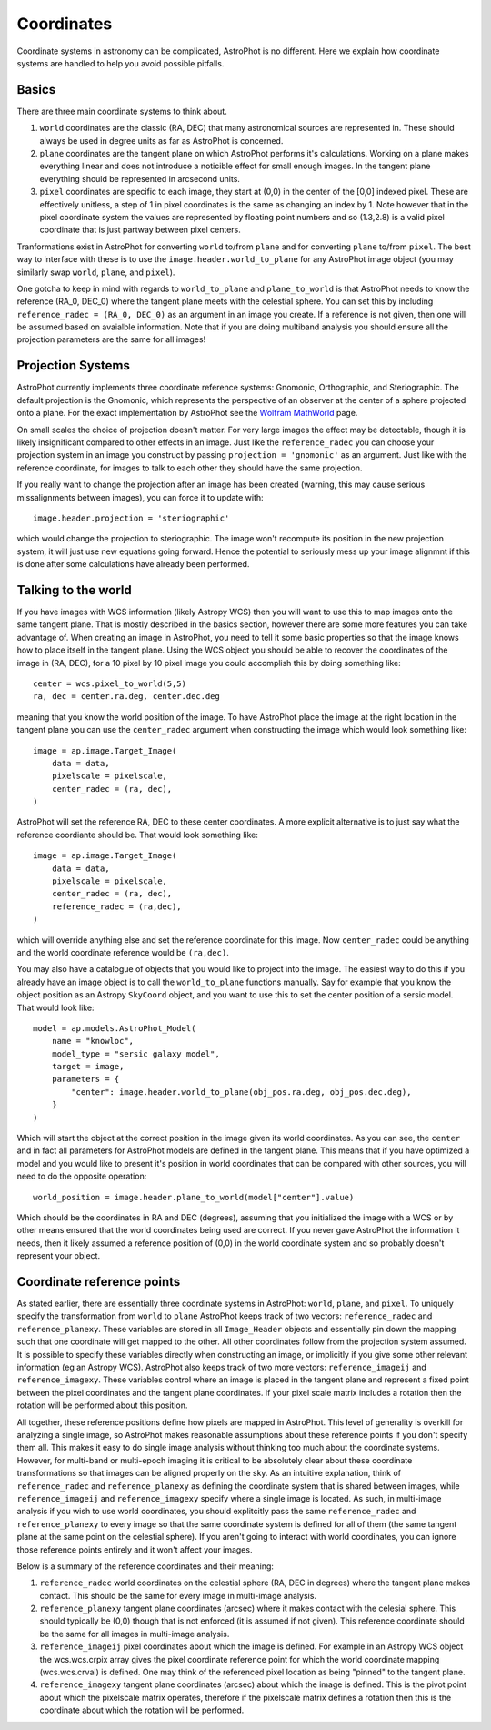 ===========
Coordinates
===========

Coordinate systems in astronomy can be complicated, AstroPhot is no
different. Here we explain how coordinate systems are handled to help
you avoid possible pitfalls.

Basics
------

There are three main coordinate systems to think about.

#. ``world`` coordinates are the classic (RA, DEC) that many
   astronomical sources are represented in. These should always be
   used in degree units as far as AstroPhot is concerned.
#. ``plane`` coordinates are the tangent plane on which AstroPhot
   performs it's calculations. Working on a plane makes everything
   linear and does not introduce a noticible effect for small enough
   images. In the tangent plane everything should be represented in
   arcsecond units.
#. ``pixel`` coordinates are specific to each image, they start at
   (0,0) in the center of the [0,0] indexed pixel. These are
   effectively unitless, a step of 1 in pixel coordinates is the same
   as changing an index by 1. Note however that in the pixel
   coordinate system the values are represented by floating point
   numbers and so (1.3,2.8) is a valid pixel coordinate that is just
   partway between pixel centers.

Tranformations exist in AstroPhot for converting ``world`` to/from
``plane`` and for converting ``plane`` to/from ``pixel``. The best way
to interface with these is to use the ``image.header.world_to_plane``
for any AstroPhot image object (you may similarly swap ``world``,
``plane``, and ``pixel``).

One gotcha to keep in mind with regards to ``world_to_plane`` and
``plane_to_world`` is that AstroPhot needs to know the reference
(RA_0, DEC_0) where the tangent plane meets with the celestial
sphere. You can set this by including ``reference_radec = (RA_0,
DEC_0)`` as an argument in an image you create.  If a reference is not
given, then one will be assumed based on avaialble information. Note
that if you are doing multiband analysis you should ensure all the
projection parameters are the same for all images!

Projection Systems
------------------

AstroPhot currently implements three coordinate reference systems:
Gnomonic, Orthographic, and Steriographic. The default projection is
the Gnomonic, which represents the perspective of an observer at the
center of a sphere projected onto a plane. For the exact
implementation by AstroPhot see the `Wolfram MathWorld
<https://mathworld.wolfram.com/GnomonicProjection.html>`_ page.

On small scales the choice of projection doesn't matter. For very
large images the effect may be detectable, though it is likely
insignificant compared to other effects in an image. Just like the
``reference_radec`` you can choose your projection system in an image
you construct by passing ``projection = 'gnomonic'`` as an
argument. Just like with the reference coordinate, for images to talk
to each other they should have the same projection.

If you really want to change the projection after an image has
been created (warning, this may cause serious missalignments between
images), you can force it to update with::

  image.header.projection = 'steriographic'

which would change the projection to steriographic. The image won't
recompute its position in the new projection system, it will just use
new equations going forward. Hence the potential to seriously mess up
your image alignmnt if this is done after some calculations have
already been performed.

Talking to the world
--------------------

If you have images with WCS information (likely Astropy WCS) then you
will want to use this to map images onto the same tangent plane. That
is mostly described in the basics section, however there are some more
features you can take advantage of. When creating an image in
AstroPhot, you need to tell it some basic properties so that the image
knows how to place itself in the tangent plane. Using the WCS object
you should be able to recover the coordinates of the image in (RA,
DEC), for a 10 pixel by 10 pixel image you could accomplish this by
doing something like::

  center = wcs.pixel_to_world(5,5)
  ra, dec = center.ra.deg, center.dec.deg

meaning that you know the world position of the image. To have
AstroPhot place the image at the right location in the tangent plane
you can use the ``center_radec`` argument when constructing the image
which would look something like::

  image = ap.image.Target_Image(
      data = data,
      pixelscale = pixelscale,
      center_radec = (ra, dec),
  )

AstroPhot will set the reference RA, DEC to these center
coordinates. A more explicit alternative is to just say what the
reference coordiante should be. That would look something like::
  
  image = ap.image.Target_Image(
      data = data,
      pixelscale = pixelscale,
      center_radec = (ra, dec),
      reference_radec = (ra,dec),
  )

which will override anything else and set the reference coordinate for
this image. Now ``center_radec`` could be anything and the world
coordinate reference would be ``(ra,dec)``.

You may also have a catalogue of objects that you would like to
project into the image. The easiest way to do this if you already have
an image object is to call the ``world_to_plane`` functions
manually. Say for example that you know the object position as an
Astropy ``SkyCoord`` object, and you want to use this to set the
center position of a sersic model. That would look like::

  model = ap.models.AstroPhot_Model(
      name = "knowloc",
      model_type = "sersic galaxy model",
      target = image,
      parameters = {
          "center": image.header.world_to_plane(obj_pos.ra.deg, obj_pos.dec.deg),
      }
  )

Which will start the object at the correct position in the image given
its world coordinates. As you can see, the ``center`` and in fact all
parameters for AstroPhot models are defined in the tangent plane. This
means that if you have optimized a model and you would like to present
it's position in world coordinates that can be compared with other
sources, you will need to do the opposite operation::

  world_position = image.header.plane_to_world(model["center"].value)

Which should be the coordinates in RA and DEC (degrees), assuming that
you initialized the image with a WCS or by other means ensured that
the world coordinates being used are correct. If you never gave
AstroPhot the information it needs, then it likely assumed a reference
position of (0,0) in the world coordinate system and so probably
doesn't represent your object.

Coordinate reference points
---------------------------

As stated earlier, there are essentially three coordinate systems in
AstroPhot: ``world``, ``plane``, and ``pixel``. To uniquely specify
the transformation from ``world`` to ``plane`` AstroPhot keeps track
of two vectors: ``reference_radec`` and ``reference_planexy``. These
variables are stored in all ``Image_Header`` objects and essentially
pin down the mapping such that one coordinate will get mapped to the
other. All other coordinates follow from the projection system
assumed. It is possible to specify these variables directly when
constructing an image, or implicitly if you give some other relevant
information (eg an Astropy WCS). AstroPhot also keeps track of two
more vectors: ``reference_imageij`` and ``reference_imagexy``. These
variables control where an image is placed in the tangent plane and
represent a fixed point between the pixel coordinates and the tangent
plane coordinates. If your pixel scale matrix includes a rotation then
the rotation will be performed about this position.

All together, these reference positions define how pixels are mapped
in AstroPhot. This level of generality is overkill for analyzing a
single image, so AstroPhot makes reasonable assumptions about these
reference points if you don't specify them all. This makes it easy to
do single image analysis without thinking too much about the
coordinate systems. However, for multi-band or multi-epoch imaging it
is critical to be absolutely clear about these coordinate
transformations so that images can be aligned properly on the sky. As
an intuitive explanation, think of ``reference_radec`` and
``reference_planexy`` as defining the coordinate system that is shared
between images, while ``reference_imageij`` and ``reference_imagexy``
specify where a single image is located. As such, in multi-image
analysis if you wish to use world coordinates, you should explitcitly
pass the same ``reference_radec`` and ``reference_planexy`` to every
image so that the same coordinate system is defined for all of them
(the same tangent plane at the same point on the celestial sphere). If
you aren't going to interact with world coordinates, you can ignore
those reference points entirely and it won't affect your images.

Below is a summary of the reference coordinates and their meaning:

#. ``reference_radec`` world coordinates on the celestial sphere (RA,
   DEC in degrees) where the tangent plane makes contact. This should
   be the same for every image in multi-image analysis.
#. ``reference_planexy`` tangent plane coordinates (arcsec) where it
   makes contact with the celesial sphere. This should typically be
   (0,0) though that is not enforced (it is assumed if not given).
   This reference coordinate should be the same for all images in
   multi-image analysis.
#. ``reference_imageij`` pixel coordinates about which the image is
   defined. For example in an Astropy WCS object the wcs.wcs.crpix
   array gives the pixel coordinate reference point for which the
   world coordinate mapping (wcs.wcs.crval) is defined. One may think
   of the referenced pixel location as being "pinned" to the tangent
   plane.
#. ``reference_imagexy`` tangent plane coordinates (arcsec) about
   which the image is defined. This is the pivot point about which the
   pixelscale matrix operates, therefore if the pixelscale matrix
   defines a rotation then this is the coordinate about which the
   rotation will be performed.
